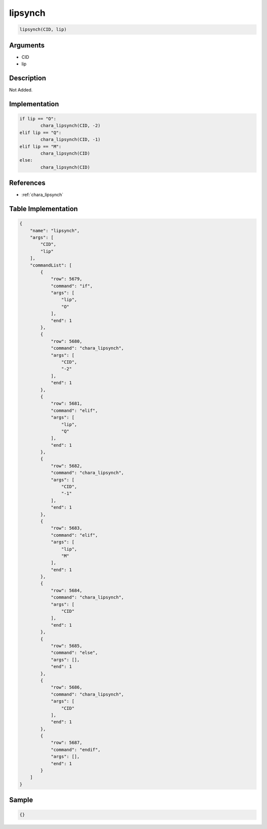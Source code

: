 .. _lipsynch:

lipsynch
========================

.. code-block:: text

	lipsynch(CID, lip)


Arguments
------------

* CID
* lip

Description
-------------

Not Added.

Implementation
-------------

.. code-block:: python

	if lip == "O":
		chara_lipsynch(CID, -2)
	elif lip == "Q":
		chara_lipsynch(CID, -1)
	elif lip == "M":
		chara_lipsynch(CID)
	else:
		chara_lipsynch(CID)

References
-------------
* :ref:`chara_lipsynch`

Table Implementation
-------------

.. code-block:: json

	{
	    "name": "lipsynch",
	    "args": [
	        "CID",
	        "lip"
	    ],
	    "commandList": [
	        {
	            "row": 5679,
	            "command": "if",
	            "args": [
	                "lip",
	                "O"
	            ],
	            "end": 1
	        },
	        {
	            "row": 5680,
	            "command": "chara_lipsynch",
	            "args": [
	                "CID",
	                "-2"
	            ],
	            "end": 1
	        },
	        {
	            "row": 5681,
	            "command": "elif",
	            "args": [
	                "lip",
	                "Q"
	            ],
	            "end": 1
	        },
	        {
	            "row": 5682,
	            "command": "chara_lipsynch",
	            "args": [
	                "CID",
	                "-1"
	            ],
	            "end": 1
	        },
	        {
	            "row": 5683,
	            "command": "elif",
	            "args": [
	                "lip",
	                "M"
	            ],
	            "end": 1
	        },
	        {
	            "row": 5684,
	            "command": "chara_lipsynch",
	            "args": [
	                "CID"
	            ],
	            "end": 1
	        },
	        {
	            "row": 5685,
	            "command": "else",
	            "args": [],
	            "end": 1
	        },
	        {
	            "row": 5686,
	            "command": "chara_lipsynch",
	            "args": [
	                "CID"
	            ],
	            "end": 1
	        },
	        {
	            "row": 5687,
	            "command": "endif",
	            "args": [],
	            "end": 1
	        }
	    ]
	}

Sample
-------------

.. code-block:: json

	{}
